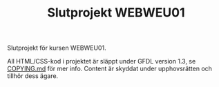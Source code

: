 #+TITLE: Slutprojekt WEBWEU01

Slutprojekt för kursen WEBWEU01.

All HTML/CSS-kod i projektet är släppt under GFDL version 1.3, se [[file:COPYING.md][COPYING.md]] för mer info. Content är skyddat under upphovsrätten och tillhör dess ägare.
